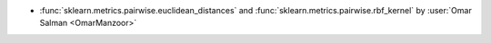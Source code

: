 - :func:`sklearn.metrics.pairwise.euclidean_distances` and
  :func:`sklearn.metrics.pairwise.rbf_kernel` by :user:`Omar Salman <OmarManzoor>`

